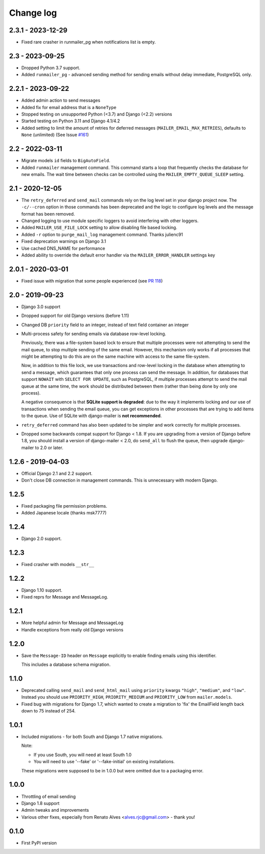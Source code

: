Change log
==========

2.3.1 - 2023-12-29
------------------

* Fixed rare crasher in runmailer_pg when notifications list is empty.

2.3 - 2023-09-25
----------------

* Dropped Python 3.7 support.
* Added ``runmailer_pg`` - advanced sending method for sending emails without delay
  immediate, PostgreSQL only.

2.2.1 - 2023-09-22
------------------

* Added admin action to send messages
* Added fix for email address that is a ``NoneType``
* Stopped testing on unsupported Python (<3.7) and Django (<2.2) versions
* Started testing on Python 3.11 and Django 4.1/4.2
* Added setting to limit the amount of retries for deferred messages
  (``MAILER_EMAIL_MAX_RETRIES``), defaults to ``None`` (unlimited)
  (See Issue `#161 <https://github.com/pinax/django-mailer/issues/161>`_)

2.2 - 2022-03-11
----------------

* Migrate models ``id`` fields to ``BigAutoField``.
* Added ``runmailer`` management command. This command starts a loop that
  frequently checks the database for new emails. The wait time between
  checks can be controlled using the ``MAILER_EMPTY_QUEUE_SLEEP`` setting.

2.1 - 2020-12-05
----------------

* The ``retry_deferred`` and ``send_mail`` commands rely on the log level set
  in your django project now. The ``-c/--cron`` option in those commands has
  been deprecated and the logic to configure log levels and the message
  format has been removed.
* Changed logging to use module specific loggers to avoid interfering
  with other loggers.
* Added ``MAILER_USE_FILE_LOCK`` setting to allow disabling file based locking.
* Added ``-r`` option to ``purge_mail_log`` management command. Thanks julienc91
* Fixed deprecation warnings on Django 3.1
* Use cached DNS_NAME for performance
* Added ability to override the default error handler via the ``MAILER_ERROR_HANDLER``
  settings key

2.0.1 - 2020-03-01
------------------

* Fixed issue with migration that some people experienced (see `PR 118
  <https://github.com/pinax/django-mailer/pull/118>`_)

2.0 - 2019-09-23
----------------

* Django 3.0 support
* Dropped support for old Django versions (before 1.11)
* Changed DB ``priority`` field to an integer, instead of text field container an integer
* Multi-process safety for sending emails via database row-level locking.

  Previously, there was a file-system based lock to ensure that multiple
  processes were not attempting to send the mail queue, to stop multiple sending
  of the same email. However, this mechanism only works if all processes that
  might be attempting to do this are on the same machine with access to the same
  file-system.

  Now, in addition to this file lock, we use transactions and row-level locking
  in the database when attempting to send a message, which guarantees that only
  one process can send the message. In addition, for databases that support
  ``NOWAIT`` with ``SELECT FOR UPDATE``, such as PostgreSQL, if multiple
  processes attempt to send the mail queue at the same time, the work should be
  distributed between them (rather than being done by only one process).

  A negative consequence is that **SQLite support is degraded**: due to the way
  it implements locking and our use of transactions when sending the email
  queue, you can get exceptions in other processes that are trying to add items
  to the queue. Use of SQLite with django-mailer is **not recommended**.

* ``retry_deferred`` command has also been updated to be simpler and work
  correctly for multiple processes.

* Dropped some backwards compat support for Django < 1.8. If you are upgrading
  from a version of Django before 1.8, you should install a version of
  django-mailer < 2.0, do ``send_all`` to flush the queue, then upgrade
  django-mailer to 2.0 or later.

1.2.6 - 2019-04-03
------------------

* Official Django 2.1 and 2.2 support.
* Don't close DB connection in management commands.
  This is unnecessary with modern Django.

1.2.5
-----

* Fixed packaging file permission problems.
* Added Japanese locale (thanks msk7777)

1.2.4
-----

* Django 2.0 support.

1.2.3
-----

* Fixed crasher with models ``__str__``

1.2.2
-----

* Django 1.10 support.
* Fixed reprs for Message and MessageLog.

1.2.1
-----

* More helpful admin for Message and MessageLog
* Handle exceptions from really old Django versions

1.2.0
-----

* Save the ``Message-ID`` header on ``Message`` explicitly to enable finding
  emails using this identifier.

  This includes a database schema migration.


1.1.0
-----

* Deprecated calling ``send_mail`` and ``send_html_mail`` using ``priority``
  kwargs ``"high"``, ``"medium"``, and ``"low"``. Instead you should use
  ``PRIORITY_HIGH``, ``PRIORITY_MEDIUM`` and ``PRIORITY_LOW`` from
  ``mailer.models``.

* Fixed bug with migrations for Django 1.7, which wanted to create a migration
  to 'fix' the EmailField length back down to 75 instead of 254.


1.0.1
-----

* Included migrations - for both South and Django 1.7 native migrations.

  Note:

  * If you use South, you will need at least South 1.0
  * You will need to use '--fake' or '--fake-initial' on existing installations.

  These migrations were supposed to be in 1.0.0 but were omitted due to a
  packaging error.

1.0.0
-----

* Throttling of email sending
* Django 1.8 support
* Admin tweaks and improvements
* Various other fixes, especially from Renato Alves <alves.rjc@gmail.com> - thank you!

0.1.0
-----

* First PyPI version
